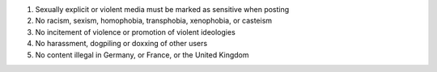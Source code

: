 .. These are the server rules summaries, which appear in the output of
   https://phpc.social/api/v1/instance and at the top of
   https://phpc.social/about. Others may use this summary of our rules to
   let people know what to expect on our server.

#. Sexually explicit or violent media must be marked as sensitive when posting

#. No racism, sexism, homophobia, transphobia, xenophobia, or casteism

#. No incitement of violence or promotion of violent ideologies

#. No harassment, dogpiling or doxxing of other users

#. No content illegal in Germany, or France, or the United Kingdom
